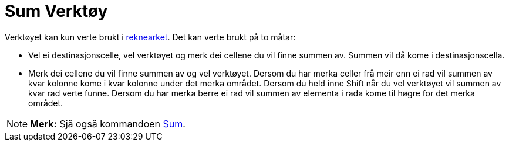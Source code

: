 = Sum Verktøy
:page-en: tools/Sum
ifdef::env-github[:imagesdir: /nn/modules/ROOT/assets/images]

Verktøyet kan kun verte brukt i xref:/Rekneark.adoc[reknearket]. Det kan verte brukt på to måtar:

* Vel ei destinasjonscelle, vel verktøyet og merk dei cellene du vil finne summen av. Summen vil då kome i
destinasjonscella.
* Merk dei cellene du vil finne summen av og vel verktøyet. Dersom du har merka celler frå meir enn ei rad vil summen av
kvar kolonne kome i kvar kolonne under det merka området. Dersom du held inne [.kcode]#Shift# når du vel verktøyet vil
summen av kvar rad verte funne. Dersom du har merka berre ei rad vil summen av elementa i rada kome til høgre for det
merka området.

[NOTE]
====

*Merk:* Sjå også kommandoen xref:/commands/Sum.adoc[Sum].

====
